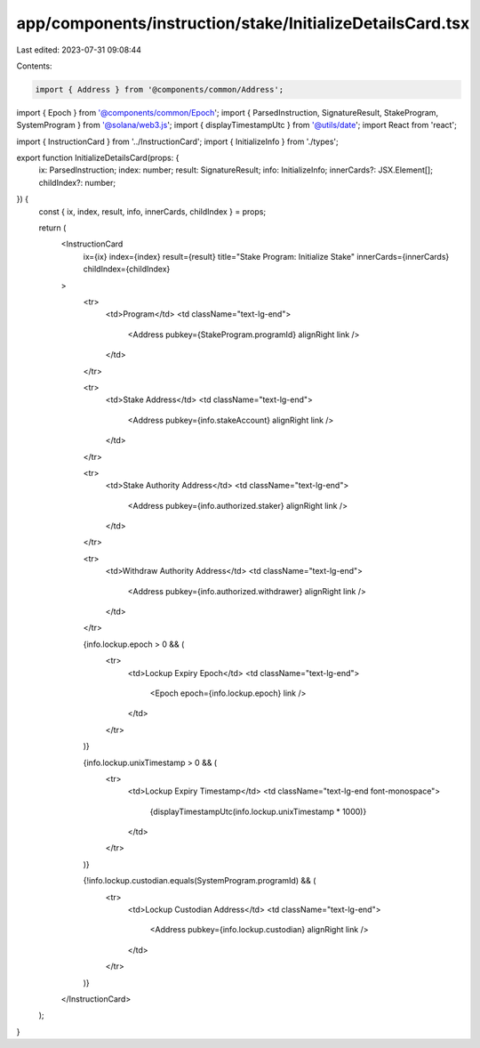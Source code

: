 app/components/instruction/stake/InitializeDetailsCard.tsx
==========================================================

Last edited: 2023-07-31 09:08:44

Contents:

.. code-block:: tsx

    import { Address } from '@components/common/Address';
import { Epoch } from '@components/common/Epoch';
import { ParsedInstruction, SignatureResult, StakeProgram, SystemProgram } from '@solana/web3.js';
import { displayTimestampUtc } from '@utils/date';
import React from 'react';

import { InstructionCard } from '../InstructionCard';
import { InitializeInfo } from './types';

export function InitializeDetailsCard(props: {
    ix: ParsedInstruction;
    index: number;
    result: SignatureResult;
    info: InitializeInfo;
    innerCards?: JSX.Element[];
    childIndex?: number;
}) {
    const { ix, index, result, info, innerCards, childIndex } = props;

    return (
        <InstructionCard
            ix={ix}
            index={index}
            result={result}
            title="Stake Program: Initialize Stake"
            innerCards={innerCards}
            childIndex={childIndex}
        >
            <tr>
                <td>Program</td>
                <td className="text-lg-end">
                    <Address pubkey={StakeProgram.programId} alignRight link />
                </td>
            </tr>

            <tr>
                <td>Stake Address</td>
                <td className="text-lg-end">
                    <Address pubkey={info.stakeAccount} alignRight link />
                </td>
            </tr>

            <tr>
                <td>Stake Authority Address</td>
                <td className="text-lg-end">
                    <Address pubkey={info.authorized.staker} alignRight link />
                </td>
            </tr>

            <tr>
                <td>Withdraw Authority Address</td>
                <td className="text-lg-end">
                    <Address pubkey={info.authorized.withdrawer} alignRight link />
                </td>
            </tr>

            {info.lockup.epoch > 0 && (
                <tr>
                    <td>Lockup Expiry Epoch</td>
                    <td className="text-lg-end">
                        <Epoch epoch={info.lockup.epoch} link />
                    </td>
                </tr>
            )}

            {info.lockup.unixTimestamp > 0 && (
                <tr>
                    <td>Lockup Expiry Timestamp</td>
                    <td className="text-lg-end font-monospace">
                        {displayTimestampUtc(info.lockup.unixTimestamp * 1000)}
                    </td>
                </tr>
            )}

            {!info.lockup.custodian.equals(SystemProgram.programId) && (
                <tr>
                    <td>Lockup Custodian Address</td>
                    <td className="text-lg-end">
                        <Address pubkey={info.lockup.custodian} alignRight link />
                    </td>
                </tr>
            )}
        </InstructionCard>
    );
}


